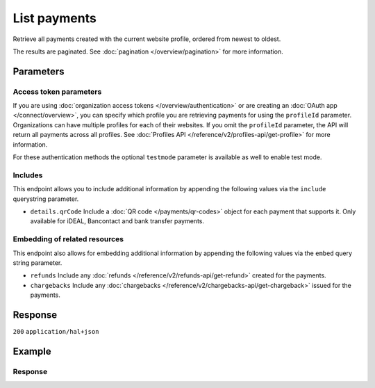 List payments
=============
.. api-name:: Payments API
   :version: 2

.. endpoint::
   :method: GET
   :url: https://api.mollie.com/v2/payments

.. authentication::
   :api_keys: true
   :organization_access_tokens: true
   :oauth: true

Retrieve all payments created with the current website profile, ordered from newest to oldest.

The results are paginated. See :doc:`pagination </overview/pagination>` for more information.

Parameters
----------
.. parameter:: from
   :type: string
   :condition: optional

   Used for :ref:`pagination <pagination-in-v2>`. Offset the result set to the payment with this ID. The payment with
   this ID is included in the result set as well.

.. parameter:: limit
   :type: integer
   :condition: optional

   The number of payments to return (with a maximum of 250).

Access token parameters
^^^^^^^^^^^^^^^^^^^^^^^
If you are using :doc:`organization access tokens </overview/authentication>` or are creating an
:doc:`OAuth app </connect/overview>`, you can specify which profile you are retrieving payments for using the
``profileId`` parameter. Organizations can have multiple profiles for each of their websites. If you omit the
``profileId`` parameter, the API will return all payments across all profiles. See
:doc:`Profiles API </reference/v2/profiles-api/get-profile>` for more information.

For these authentication methods the optional ``testmode`` parameter is available as well to enable test mode.

.. parameter:: profileId
   :type: string
   :condition: optional
   :collapse: true

   The website profile's unique identifier, for example ``pfl_3RkSN1zuPE``. Omit this parameter to retrieve all payments
   across all profiles.

.. parameter:: testmode
   :type: boolean
   :condition: optional
   :collapse: true

   Set this to true to only retrieve payments made in test mode. By default, only live payments are returned.

Includes
^^^^^^^^
This endpoint allows you to include additional information by appending the following values via the ``include``
querystring parameter.

* ``details.qrCode`` Include a :doc:`QR code </payments/qr-codes>` object for each payment that supports it. Only
  available for iDEAL, Bancontact and bank transfer payments.

Embedding of related resources
^^^^^^^^^^^^^^^^^^^^^^^^^^^^^^
This endpoint also allows for embedding additional information by appending the following values via the ``embed``
query string parameter.

* ``refunds`` Include any :doc:`refunds </reference/v2/refunds-api/get-refund>` created for the payments.
* ``chargebacks`` Include any :doc:`chargebacks </reference/v2/chargebacks-api/get-chargeback>` issued for the payments.

Response
--------
``200`` ``application/hal+json``

.. parameter:: count
   :type: integer

   The number of payments found in ``_embedded``, which is either the requested number (with a maximum of 250) or the
   default number.

.. parameter:: _embedded
   :type: object
   :collapse-children: false

   The object containing the queried data.

   .. parameter:: payments
      :type: array

      An array of payment objects as described in :doc:`Get payment </reference/v2/payments-api/get-payment>`.

.. parameter:: _links
   :type: object

   Links to help navigate through the lists of payments. Every URL object will contain an ``href`` and a ``type``
   field.

   .. parameter:: self
      :type: URL object

      The URL to the current set of payments.

   .. parameter:: previous
      :type: URL object

      The previous set of payments, if available.

   .. parameter:: next
      :type: URL object

      The next set of payments, if available.

   .. parameter:: documentation
      :type: URL object

      The URL to the payments list endpoint documentation.

Example
-------
.. code-block-selector::
   .. code-block:: bash
      :linenos:

      curl -X GET https://api.mollie.com/v2/payments?limit=5 \
         -H "Authorization: Bearer test_dHar4XY7LxsDOtmnkVtjNVWXLSlXsM"

   .. code-block:: php
      :linenos:

      <?php
      $mollie = new \Mollie\Api\MollieApiClient();
      $mollie->setApiKey("test_dHar4XY7LxsDOtmnkVtjNVWXLSlXsM");

      // get the first page
      $payments = $mollie->payments->page();

      // get the next page
      $next_payments = $payments->next();

   .. code-block:: python
      :linenos:

      from mollie.api.client import Client

      mollie_client = Client()
      mollie_client.set_api_key('test_dHar4XY7LxsDOtmnkVtjNVWXLSlXsM')

      # get the first page
      payments = mollie_client.payments.list()

      # get the next page
      next_payments = payments.get_next()

   .. code-block:: ruby
      :linenos:

      require 'mollie-api-ruby'

      Mollie::Client.configure do |config|
        config.api_key = 'test_dHar4XY7LxsDOtmnkVtjNVWXLSlXsM'
      end

      payments = Mollie::Payment.all

      # get the next page
      next_payments = payments.next

   .. code-block:: javascript
      :linenos:

      const { createMollieClient } = require('@mollie/api-client');
      const mollieClient = createMollieClient({ apiKey: 'test_dHar4XY7LxsDOtmnkVtjNVWXLSlXsM' });

      (async () => {
        const payments = await mollieClient.payments.list();
      })();

Response
^^^^^^^^
.. code-block:: none
   :linenos:

   HTTP/1.1 200 OK
   Content-Type: application/hal+json

   {
       "count": 5,
       "_embedded": {
           "payments": [
               {
                   "resource": "payment",
                   "id": "tr_7UhSN1zuXS",
                   "mode": "test",
                   "createdAt": "2018-02-12T11:58:35.0Z",
                   "expiresAt": "2018-02-12T12:13:35.0Z",
                   "status": "open",
                   "isCancelable": false,
                   "amount": {
                       "value": "75.00",
                       "currency": "GBP"
                   },
                   "description": "Order #12345",
                   "method": "ideal",
                   "metadata": null,
                   "details": null,
                   "profileId": "pfl_QkEhN94Ba",
                   "redirectUrl": "https://webshop.example.org/order/12345/",
                   "_links": {
                       "checkout": {
                           "href": "https://www.mollie.com/paymentscreen/issuer/select/ideal/7UhSN1zuXS",
                           "type": "text/html"
                       },
                       "self": {
                           "href": "https://api.mollie.com/v2/payments/tr_7UhSN1zuXS",
                           "type": "application/hal+json"
                       },
                       "dashboard": {
                           "href": "https://www.mollie.com/dashboard/org_12345678/payments/tr_7UhSN1zuXS",
                           "type": "application/json"
                       },
                   }
               },
               { },
               { },
               { },
               { }
           ]
       },
       "_links": {
           "self": {
               "href": "https://api.mollie.com/v2/payments?limit=5",
               "type": "application/hal+json"
           },
           "previous": null,
           "next": {
               "href": "https://api.mollie.com/v2/payments?from=tr_SDkzMggpvx&limit=5",
               "type": "application/hal+json"
           },
           "documentation": {
               "href": "https://docs.mollie.com/reference/v2/payments-api/list-payments",
               "type": "text/html"
           }
       }
   }
